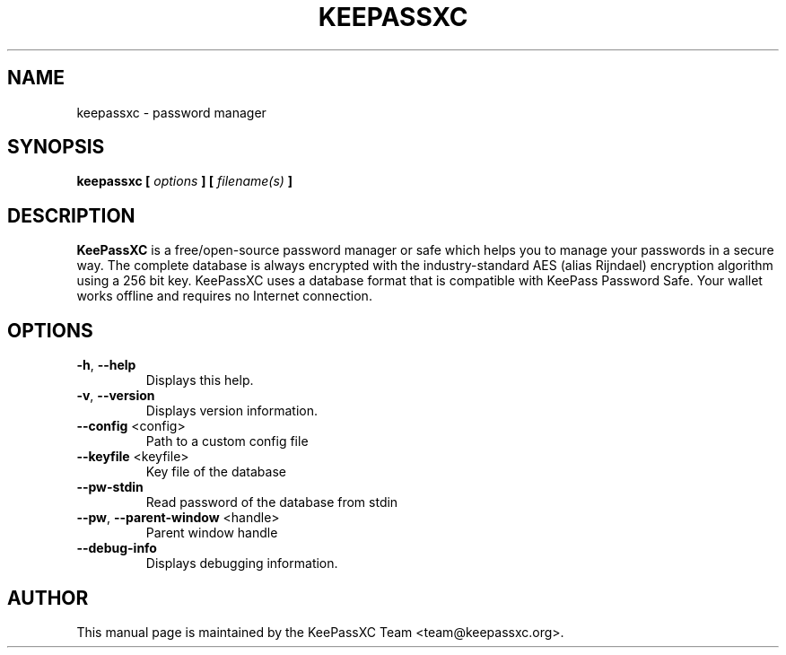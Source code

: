 .TH KEEPASSXC 1 "Oct 25, 2019"
.SH NAME
keepassxc \- password manager

.SH SYNOPSIS
.B keepassxc
.B [
.I options
.B ] [
.I filename(s)
.B ]

.SH DESCRIPTION
\fBKeePassXC\fP is a free/open-source password manager or safe which helps you to manage your passwords in a secure way. The complete database is always encrypted with the industry-standard AES (alias Rijndael) encryption algorithm using a 256 bit key. KeePassXC uses a database format that is compatible with KeePass Password Safe. Your wallet works offline and requires no Internet connection.

.SH OPTIONS
.IP "\fB-h\fP, \fB--help\fP"
Displays this help.

.IP "\fB-v\fP, \fB--version\fP"
Displays version information.

.IP "\fB--config\fP <config>"
Path to a custom config file

.IP "\fB--keyfile\fP <keyfile>"
Key file of the database

.IP "\fB--pw-stdin\fP"
Read password of the database from stdin

.IP "\fB--pw\fP, \fB--parent-window\fP <handle>"
Parent window handle

.IP "\fB--debug-info\fP"
Displays debugging information.

.SH AUTHOR
This manual page is maintained by the KeePassXC Team <team@keepassxc.org>.
